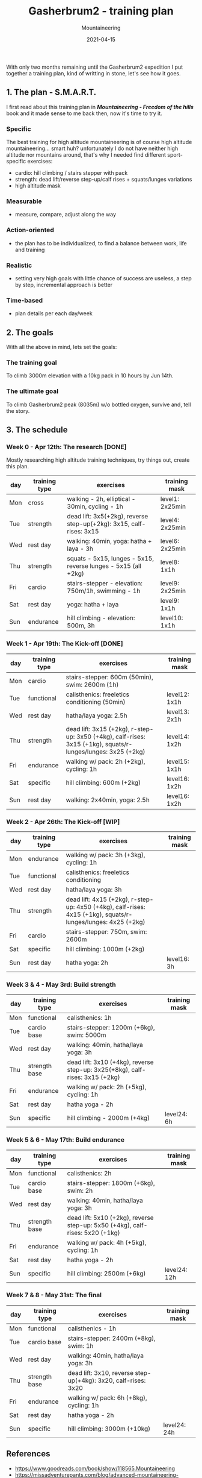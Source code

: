 #+title: Gasherbrum2 - training plan
#+subtitle: Mountaineering
#+date: 2021-04-15
#+tags[]: mountaineering gasherbrum2 training plan schedule

With only two months remaining until the Gasherbrum2 expedition I put together a training plan, kind of writting in stone, let's see how it goes.

** 1. The plan - S.M.A.R.T.
   I first read about this training plan in /*Mountaineering - Freedom of the hills*/ book and it made sense to me back then, now it's time to try it.
*** Specific
    The best training for high altitude mountaineering is of course high altitude mountaineering... smart huh? unfortunately I do not have neither high altitude nor mountains around, that's why I needed find different sport-specific exercises:
    - cardio: hill climbing / stairs stepper with pack
    - strength: dead lift/reverse step-up/calf rises + squats/lunges variations
    - high altitude mask
*** Measurable
    - measure, compare, adjust along the way
*** Action-oriented
    - the plan has to be individualized, to find a balance between work, life and training
*** Realistic
    - setting very high goals with little chance of success are useless, a step by step, incremental approach is better
*** Time-based
    - plan details per each day/week

** 2. The goals

With all the above in mind, lets set the goals:

*** The training goal
    To climb 3000m elevation with a 10kg pack in 10 hours by Jun 14th.

*** The ultimate goal
    To climb Gasherbrum2 peak (8035m) w/o bottled oxygen, survive and, tell the story.

** 3. The schedule

***  Week 0 - Apr 12th: The research [DONE]
    Mostly researching high altitude training techniques, try things out, create this plan.

    #+ATTR_HTML: :border 2 :rules none
    | day | training type | exercises                                                           | training mask   |
    |-----+---------------+---------------------------------------------------------------------+-----------------|
    | Mon | cross         | walking - 2h, elliptical - 30min, cycling - 1h                      | level1: 2x25min |
    | Tue | strength      | dead lift: 3x5(+2kg), reverse step-up(+2kg): 3x15, calf-rises: 3x15 | level4: 2x25min |
    | Wed | rest day      | walking: 40min, yoga: hatha + laya - 3h                             | level6: 2x25min |
    | Thu | strength      | squats - 5x15, lunges - 5x15, reverse lunges - 5x15 (all +2kg)      | level8: 1x1h    |
    | Fri | cardio        | stairs-stepper - elevation: 750m/1h, swimming - 1h                  | level9: 2x25min |
    | Sat | rest day      | yoga: hatha + laya                                                  | level9: 1x1h    |
    | Sun | endurance     | hill climbing - elevation: 500m, 3h                                 | level10: 1x1h   |

*** Week 1 - Apr 19th: The Kick-off [DONE]
    #+ATTR_HTML: :border 2 :rules none
    | day | training type | exercises                                                                                                    | training mask |
    |-----+---------------+--------------------------------------------------------------------------------------------------------------+---------------|
    | Mon | cardio        | stairs-stepper: 600m (50min), swim: 2600m (1h)                                                               |               |
    | Tue | functional    | calisthenics: freeletics conditioning (50min)                                                                | level12: 1x1h |
    | Wed | rest day      | hatha/laya yoga: 2.5h                                                                                        | level13: 2x1h |
    | Thu | strength      | dead lift: 3x15 (+2kg), r-step-up: 3x50 (+4kg), calf-rises: 3x15 (+1kg), squats/r-lunges/lunges: 3x25 (+2kg) | level14: 1x2h |
    | Fri | endurance     | walking w/ pack: 2h (+2kg), cycling: 1h                                                                      | level15: 1x1h |
    | Sat | specific      | hill climbing: 600m (+2kg)                                                                                   | level16: 1x2h |
    | Sun | rest day      | walking: 2x40min, yoga: 2.5h                                                                                 | level16: 1x2h |

*** Week 2 - Apr 26th: The Kick-off [WIP]
    #+ATTR_HTML: :border 2 :rules none
    | day | training type | exercises                                                                                                    | training mask |
    |-----+---------------+--------------------------------------------------------------------------------------------------------------+---------------|
    | Mon | endurance     | walking w/ pack: 3h (+3kg), cycling: 1h                                                                      |               |
    | Tue | functional    | calisthenics: freeletics conditioning                                                                        |               |
    | Wed | rest day      | hatha/laya yoga: 3h                                                                                          |               |
    | Thu | strength      | dead lift: 4x15 (+2kg), r-step-up: 4x50 (+4kg), calf-rises: 4x15 (+1kg), squats/r-lunges/lunges: 4x25 (+2kg) |               |
    | Fri | cardio        | stairs-stepper: 750m, swim: 2600m                                                                            |               |
    | Sat | specific      | hill climbing: 1000m (+2kg)                                                                                  |               |
    | Sun | rest day      | hatha yoga: 2h                                                                                               | level16: 3h   |


*** Week 3 & 4 - May 3rd: Build strength
    #+ATTR_HTML: :border 2 :rules none
    | day | training type | exercises                                                                    | training mask |
    |-----+---------------+------------------------------------------------------------------------------+---------------|
    | Mon | functional    | calisthenics: 1h                                                             |               |
    | Tue | cardio base   | stairs-stepper: 1200m (+6kg), swim: 5000m                                    |               |
    | Wed | rest day      | walking: 40min, hatha/laya yoga: 3h                                          |               |
    | Thu | strength base | dead lift: 3x10 (+4kg), reverse step-up: 3x25(+8kg), calf-rises: 3x15 (+2kg) |               |
    | Fri | endurance     | walking w/ pack: 2h (+5kg), cycling: 1h                                      |               |
    | Sat | rest day      | hatha yoga - 2h                                                              |               |
    | Sun | specific      | hill climbing - 2000m (+4kg)                                                 | level24: 6h   |

*** Week 5 & 6 - May 17th: Build endurance
    #+ATTR_HTML: :border 2 :rules none
    | day | training type | exercises                                                                     | training mask |
    |-----+---------------+-------------------------------------------------------------------------------+---------------|
    | Mon | functional    | calisthenics: 2h                                                              |               |
    | Tue | cardio base   | stairs-stepper: 1800m (+6kg), swim: 2h                                        |               |
    | Wed | rest day      | walking: 40min, hatha/laya yoga: 3h                                           |               |
    | Thu | strength base | dead lift: 5x10 (+2kg), reverse step-up: 5x50 (+4kg), calf-rises: 5x20 (+1kg) |               |
    | Fri | endurance     | walking w/ pack: 4h (+5kg), cycling: 1h                                       |               |
    | Sat | rest day      | hatha yoga - 2h                                                               |               |
    | Sun | specific      | hill climbing: 2500m (+6kg)                                                   | level24: 12h  |

*** Week 7 & 8 - May 31st: The final
    #+ATTR_HTML: :border 2 :rules none
    | day | training type | exercises                                                      | training mask |
    |-----+---------------+----------------------------------------------------------------+---------------|
    | Mon | functional    | calisthenics - 1h                                              |               |
    | Tue | cardio base   | stairs-stepper: 2400m (+8kg), swim: 1h                         |               |
    | Wed | rest day      | walking: 40min, hatha/laya yoga: 3h                            |               |
    | Thu | strength base | dead lift: 3x10, reverse step-up(+4kg): 3x20, calf-rises: 3x20 |               |
    | Fri | endurance     | walking w/ pack: 6h (+8kg), cycling: 1h                        |               |
    | Sat | rest day      | hatha yoga - 2h                                                |               |
    | Sun | specific      | hill climbing: 3000m (+10kg)                                   | level24: 24h  |


** References
   - https://www.goodreads.com/book/show/118565.Mountaineering
   - https://missadventurepants.com/blog/advanced-mountaineering-training-plan
   - http://www.bodyresults.com/s2mountaineering-strength.asp
   - https://en.wikipedia.org/wiki/Altitude_training
